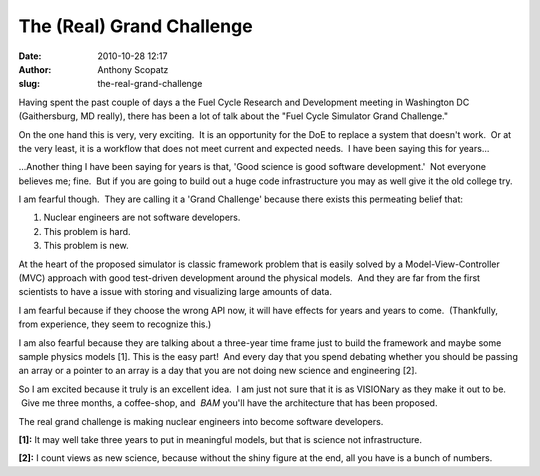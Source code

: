 The (Real) Grand Challenge
##########################
:date: 2010-10-28 12:17
:author: Anthony Scopatz
:slug: the-real-grand-challenge

Having spent the past couple of days a the Fuel Cycle Research and
Development meeting in Washington DC (Gaithersburg, MD really), there
has been a lot of talk about the "Fuel Cycle Simulator Grand Challenge."

On the one hand this is very, very exciting.  It is an opportunity for
the DoE to replace a system that doesn't work.  Or at the very least, it
is a workflow that does not meet current and expected needs.  I have
been saying this for years...

...Another thing I have been saying for years is that, 'Good science is
good software development.'  Not everyone believes me; fine.  But if you
are going to build out a huge code infrastructure you may as well give
it the old college try.

I am fearful though.  They are calling it a 'Grand Challenge' because
there exists this permeating belief that:

#. Nuclear engineers are not software developers.
#. This problem is hard.
#. This problem is new.

At the heart of the proposed simulator is classic framework problem that
is easily solved by a Model-View-Controller (MVC) approach with good
test-driven development around the physical models.  And they are far
from the first scientists to have a issue with storing and
visualizing large amounts of data.

I am fearful because if they choose the wrong API now, it will have
effects for years and years to come.  (Thankfully, from experience, they
seem to recognize this.)

I am also fearful because they are talking about a three-year time frame
just to build the framework and maybe some sample physics models [1].
This is the easy part!  And every day that you spend debating whether
you should be passing an array or a pointer to an array is a day that
you are not doing new science and engineering [2].

So I am excited because it truly is an excellent idea.  I am just not
sure that it is as VISIONary as they make it out to be.  Give me three
months, a coffee-shop, and  *BAM* you'll have the architecture that
has been proposed.

The real grand challenge is making nuclear engineers into become
software developers.

**[1]:** It may well take three years to put in meaningful models, but
that is science not infrastructure.

**[2]:** I count views as new science, because without the shiny
figure at the end, all you have is a bunch of numbers.
